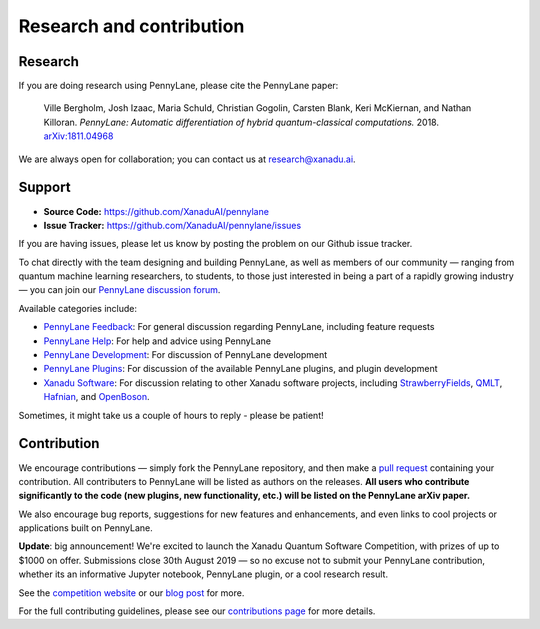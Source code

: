 .. _research:

Research and contribution
=========================

Research
--------

If you are doing research using PennyLane, please cite the PennyLane paper:

    Ville Bergholm, Josh Izaac, Maria Schuld, Christian Gogolin, Carsten Blank, Keri McKiernan, and Nathan Killoran.
    *PennyLane: Automatic differentiation of hybrid quantum-classical computations.* 2018. `arXiv:1811.04968 <https://arxiv.org/abs/1811.04968>`_

We are always open for collaboration; you can contact us at research@xanadu.ai.

Support
-------

- **Source Code:** https://github.com/XanaduAI/pennylane
- **Issue Tracker:** https://github.com/XanaduAI/pennylane/issues

If you are having issues, please let us know by posting the problem on our Github issue tracker.

To chat directly with the team designing and building PennyLane, as well as members of our community — ranging from quantum machine learning researchers, to students, to those just interested in being a part of a rapidly growing industry — you can join our `PennyLane discussion forum <https://discuss.pennylane.ai>`_.

Available categories include:

* `PennyLane Feedback <https://discuss.pennylane.ai/c/pennylane-feedback>`_: For general discussion regarding PennyLane, including feature requests
* `PennyLane Help <https://discuss.pennylane.ai/c/pennylane-help>`_: For help and advice using PennyLane
* `PennyLane Development <https://discuss.pennylane.ai/c/pennylane-development>`_: For discussion of PennyLane development
* `PennyLane Plugins <https://discuss.pennylane.ai/c/pennylane-plugins>`_: For discussion of the available PennyLane plugins, and plugin development
* `Xanadu Software <https://discuss.pennylane.ai/c/xanadu-software>`_: For discussion relating to other Xanadu software projects, including `StrawberryFields <https://github.com/xanaduai/strawberryfields>`_, `QMLT <https://github.com/xanaduai/QMLT>`_, `Hafnian <https://github.com/xanaduai/hafnian>`_, and `OpenBoson <https://github.com/xanaduai/sfopenboson>`_.

Sometimes, it might take us a couple of hours to reply - please be patient!

Contribution
------------

We encourage contributions — simply fork the PennyLane repository, and then make a
`pull request <https://help.github.com/articles/about-pull-requests/>`_ containing your contribution. All contributers to PennyLane will be listed as authors on the releases. **All users who contribute significantly to the code (new plugins, new functionality, etc.) will be listed on the PennyLane arXiv paper.**

We also encourage bug reports, suggestions for new features and enhancements, and even links to cool projects or applications built on PennyLane.

**Update**: big announcement! We're excited to launch the Xanadu Quantum Software Competition, with prizes of up
to $1000 on offer. Submissions close 30th August 2019 — so no excuse not to submit your PennyLane
contribution, whether its an informative Jupyter notebook, PennyLane plugin, or a cool research result.

See the `competition website <https://pennylane.ai/competition>`_ or our
`blog post <https://medium.com/xanaduai/announcing-the-xanadu-quantum-software-competition-bdcd3d6d53a9>`_ for more.

For the full contributing guidelines, please see our `contributions page <https://github.com/XanaduAI/pennylane/blob/master/.github/CONTRIBUTING.md>`_
for more details.
